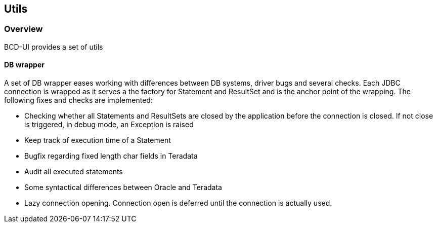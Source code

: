 [[DocUtils]]
== Utils

=== Overview

BCD-UI provides a set of utils

==== DB wrapper

A set of DB wrapper eases working with differences between DB systems, driver bugs and several checks.
Each JDBC connection is wrapped as it serves a the factory for Statement and ResultSet and is the anchor point of the wrapping.
The following fixes and checks are implemented:

* Checking whether all Statements and ResultSets are closed by the application before the connection is closed. If not close is triggered, in debug mode, an Exception is raised
* Keep track of execution time of a Statement
* Bugfix regarding fixed length char fields in Teradata
* Audit all executed statements
* Some syntactical differences between Oracle and Teradata
* Lazy connection opening. Connection open is deferred until the connection is actually used.
